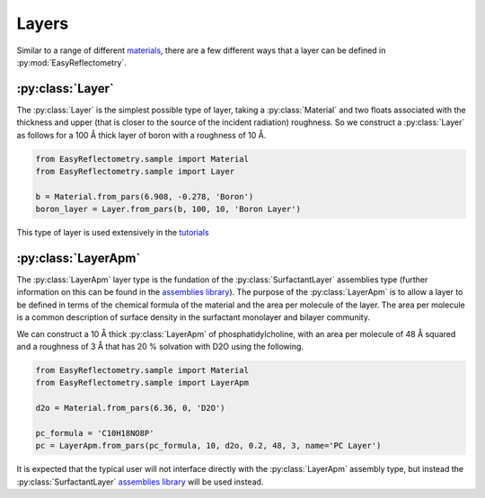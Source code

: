 Layers
======

Similar to a range of different `materials`_, there are a few different ways that a layer can be defined in :py:mod:`EasyReflectometry`.

:py:class:`Layer`
-----------------

The :py:class:`Layer` is the simplest possible type of layer, taking a :py:class:`Material` and two floats associated with the thickness and upper (that is closer to the source of the incident radiation) roughness. 
So we construct a :py:class:`Layer` as follows for a 100 Å thick layer of boron with a roughness of 10 Å. 

.. code-block:: python

    from EasyReflectometry.sample import Material
    from EasyReflectometry.sample import Layer

    b = Material.from_pars(6.908, -0.278, 'Boron')
    boron_layer = Layer.from_pars(b, 100, 10, 'Boron Layer')

This type of layer is used extensively in the `tutorials`_

:py:class:`LayerApm`
--------------------

The :py:class:`LayerApm` layer type is the fundation of the :py:class:`SurfactantLayer` assemblies type (further information on this can be found in the `assemblies library`_).
The purpose of the :py:class:`LayerApm` is to allow a layer to be defined in terms of the chemical formula of the material and the area per molecule of the layer. 
The area per molecule is a common description of surface density in the surfactant monolayer and bilayer community. 

We can construct a 10 Å thick :py:class:`LayerApm` of phosphatidylcholine, with an area per molecule of 48 Å squared and a roughness of 3 Å that has 20 % solvation with D2O using the following.

.. code-block:: python

    from EasyReflectometry.sample import Material
    from EasyReflectometry.sample import LayerApm

    d2o = Material.from_pars(6.36, 0, 'D2O')

    pc_formula = 'C10H18NO8P'
    pc = LayerApm.from_pars(pc_formula, 10, d2o, 0.2, 48, 3, name='PC Layer')

It is expected that the typical user will not interface directly with the :py:class:`LayerApm` assembly type, but instead the :py:class:`SurfactantLayer` `assemblies library`_ will be used instead. 

.. _`materials`: ./material_library.html
.. _`tutorials`: ../tutorials/tutorials.html
.. _`assemblies library`: ./assemblies_library.html